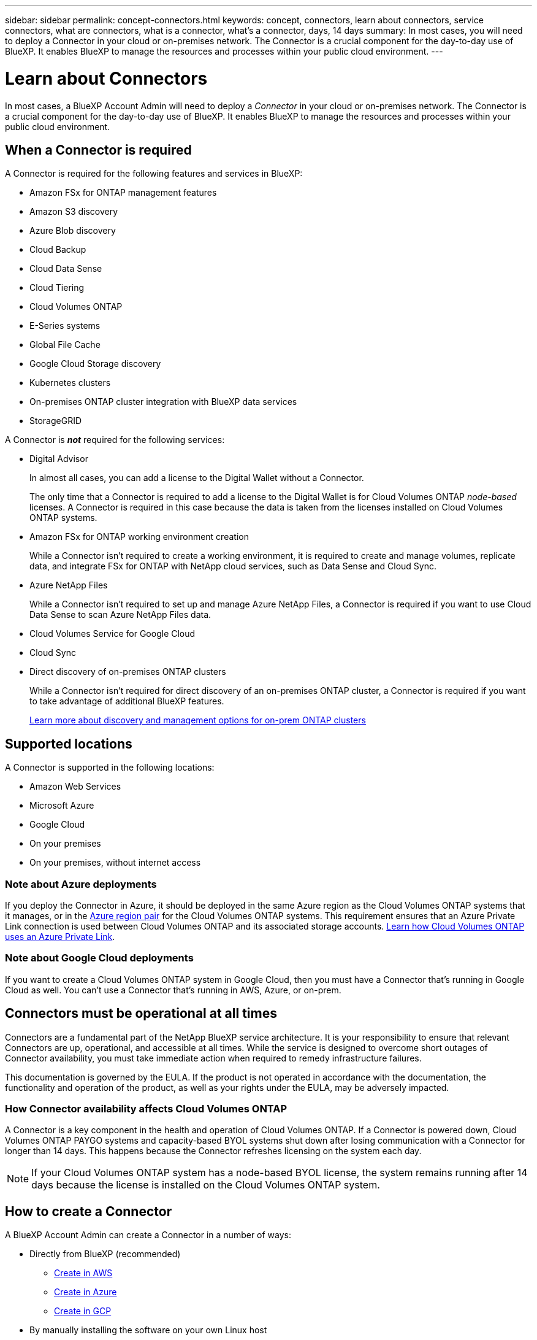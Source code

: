 ---
sidebar: sidebar
permalink: concept-connectors.html
keywords: concept, connectors, learn about connectors, service connectors, what are connectors, what is a connector, what's a connector, days, 14 days
summary: In most cases, you will need to deploy a Connector in your cloud or on-premises network. The Connector is a crucial component for the day-to-day use of BlueXP. It enables BlueXP to manage the resources and processes within your public cloud environment.
---

= Learn about Connectors
:hardbreaks:
:nofooter:
:icons: font
:linkattrs:
:imagesdir: ./media/

[.lead]
In most cases, a BlueXP Account Admin will need to deploy a _Connector_ in your cloud or on-premises network. The Connector is a crucial component for the day-to-day use of BlueXP. It enables BlueXP to manage the resources and processes within your public cloud environment.

== When a Connector is required

A Connector is required for the following features and services in BlueXP:

* Amazon FSx for ONTAP management features
* Amazon S3 discovery
* Azure Blob discovery
* Cloud Backup
* Cloud Data Sense
* Cloud Tiering
* Cloud Volumes ONTAP
* E-Series systems
* Global File Cache
* Google Cloud Storage discovery
* Kubernetes clusters
* On-premises ONTAP cluster integration with BlueXP data services
* StorageGRID

A Connector is *_not_* required for the following services:

* Digital Advisor
+
In almost all cases, you can add a license to the Digital Wallet without a Connector.
+
The only time that a Connector is required to add a license to the Digital Wallet is for Cloud Volumes ONTAP _node-based_ licenses. A Connector is required in this case because the data is taken from the licenses installed on Cloud Volumes ONTAP systems.

* Amazon FSx for ONTAP working environment creation
+
While a Connector isn't required to create a working environment, it is required to create and manage volumes, replicate data, and integrate FSx for ONTAP with NetApp cloud services, such as Data Sense and Cloud Sync.

* Azure NetApp Files
+
While a Connector isn't required to set up and manage Azure NetApp Files, a Connector is required if you want to use Cloud Data Sense to scan Azure NetApp Files data.

* Cloud Volumes Service for Google Cloud

* Cloud Sync

* Direct discovery of on-premises ONTAP clusters
+
While a Connector isn't required for direct discovery of an on-premises ONTAP cluster, a Connector is required if you want to take advantage of additional BlueXP features. 
+
https://docs.netapp.com/us-en/cloud-manager-ontap-onprem/task-discovering-ontap.html[Learn more about discovery and management options for on-prem ONTAP clusters^]

== Supported locations

A Connector is supported in the following locations:

* Amazon Web Services
* Microsoft Azure
* Google Cloud
* On your premises
* On your premises, without internet access

=== Note about Azure deployments

If you deploy the Connector in Azure, it should be deployed in the same Azure region as the Cloud Volumes ONTAP systems that it manages, or in the https://docs.microsoft.com/en-us/azure/availability-zones/cross-region-replication-azure#azure-cross-region-replication-pairings-for-all-geographies[Azure region pair^] for the Cloud Volumes ONTAP systems. This requirement ensures that an Azure Private Link connection is used between Cloud Volumes ONTAP and its associated storage accounts. https://docs.netapp.com/us-en/cloud-manager-cloud-volumes-ontap/task-enabling-private-link.html[Learn how Cloud Volumes ONTAP uses an Azure Private Link^].

=== Note about Google Cloud deployments

If you want to create a Cloud Volumes ONTAP system in Google Cloud, then you must have a Connector that's running in Google Cloud as well. You can't use a Connector that's running in AWS, Azure, or on-prem.

== Connectors must be operational at all times

Connectors are a fundamental part of the NetApp BlueXP service architecture. It is your responsibility to ensure that relevant Connectors are up, operational, and accessible at all times. While the service is designed to overcome short outages of Connector availability, you must take immediate action when required to remedy infrastructure failures.

This documentation is governed by the EULA. If the product is not operated in accordance with the documentation, the functionality and operation of the product, as well as your rights under the EULA, may be adversely impacted.

=== How Connector availability affects Cloud Volumes ONTAP

A Connector is a key component in the health and operation of Cloud Volumes ONTAP. If a Connector is powered down, Cloud Volumes ONTAP PAYGO systems and capacity-based BYOL systems shut down after losing communication with a Connector for longer than 14 days. This happens because the Connector refreshes licensing on the system each day.

NOTE: If your Cloud Volumes ONTAP system has a node-based BYOL license, the system remains running after 14 days because the license is installed on the Cloud Volumes ONTAP system.

== How to create a Connector

A BlueXP Account Admin can create a Connector in a number of ways:

* Directly from BlueXP (recommended)
** link:task-creating-connectors-aws.html[Create in AWS]
** link:task-creating-connectors-azure.html[Create in Azure]
** link:task-creating-connectors-gcp.html[Create in GCP]
* By manually installing the software on your own Linux host
** link:task-installing-linux.html[On a host that has internet access]
** link:task-install-connector-onprem-no-internet.html[On an on-prem host that doesn't have internet access]
* From your cloud provider's marketplace
** link:task-launching-aws-mktp.html[AWS Marketplace]
** link:task-launching-azure-mktp.html[Azure Marketplace]

If you are operating in a Government region, you need to deploy a Connector from your cloud provider's marketplace or by manually installing the Connector software on an existing Linux host. You can't deploy the Connector in a Government region from BlueXP's SaaS website.

== Permissions

Specific permissions are needed to create the Connector and another set of permissions are needed for the Connector instance itself.

=== Permissions to create a Connector

The user who creates a Connector from BlueXP needs specific permissions to deploy the instance in your cloud provider of choice.

* link:task-creating-connectors-aws.html[View the required AWS permissions]
* link:task-creating-connectors-azure.html[View the required Azure permissions]
* link:task-creating-connectors-gcp.html[View the required Google Cloud permissions]

=== Permissions for the Connector instance

The Connector needs specific cloud provider permissions to perform operations on your behalf. For example, to deploy and manage Cloud Volumes ONTAP.

When you create a Connector directly from BlueXP, BlueXP creates the Connector with the permissions that it needs. There's nothing that you need to do.

If you create the Connector yourself from the AWS Marketplace, the Azure Marketplace, or by manually installing the software, then you'll need to make sure that the right permissions are in place.

* link:reference-permissions-aws.html[Learn how the Connector uses AWS permissions]
* link:reference-permissions-azure.html[Learn how the Connector uses Azure permissions]
* link:reference-permissions-gcp.html[Learn how the Connector uses Google Cloud permissions]

== Connector upgrades

We typically update the Connector software each month to introduce new features and to provide stability improvements. While most of the services and features in the BlueXP platform are offered through SaaS-based software, a few features and functionalities are dependent on the version of the Connector. That includes Cloud Volumes ONTAP management, on-prem ONTAP cluster management, settings, and help.

The Connector automatically updates its software to the latest version, as long as it has outbound internet access to obtain the software update.

== Number of working environments per Connector

A Connector can manage multiple working environments in BlueXP. The maximum number of working environments that a single Connector should manage varies. It depends on the type of working environments, the number of volumes, the amount of capacity being managed, and the number of users.

If you have a large-scale deployment, work with your NetApp representative to size your environment. If you experience any issues along the way, reach out to us by using the in-product chat.

== When to use multiple Connectors

In some cases, you might only need one Connector, but you might find yourself needing two or more Connectors.

Here are a few examples:

* You're using a multi-cloud environment (AWS and Azure), so you have one Connector in AWS and another in Azure. Each manages the Cloud Volumes ONTAP systems running in those environments.

* A service provider might use one NetApp account to provide services for their customers, while using another account to provide disaster recovery for one of their business units. Each account would have separate Connectors.

== Using multiple Connectors with the same working environment

You can manage a working environment with multiple Connectors at the same time for disaster recovery purposes. If one Connector goes down, you can switch to the other Connector to immediately manage the working environment.

To set up this configuration:

. link:task-managing-connectors.html[Switch to another Connector]
. Discover the existing working environment.
+
* https://docs.netapp.com/us-en/cloud-manager-cloud-volumes-ontap/task-adding-systems.html[Add existing Cloud Volumes ONTAP systems to BlueXP^]
* https://docs.netapp.com/us-en/cloud-manager-ontap-onprem/task-discovering-ontap.html[Discover ONTAP clusters^]
. Set the https://docs.netapp.com/us-en/cloud-manager-cloud-volumes-ontap/concept-storage-management.html[Capacity Management Mode^]
+
Only the main Connector should be set to *Automatic Mode*. If you switch to another Connector for DR purposes, then you can change the Capacity Management Mode as needed.

== When to switch between Connectors

When you create your first Connector, BlueXP automatically uses that Connector for each additional working environment that you create. Once you create an additional Connector, you'll need to switch between them to see the working environments that are specific to each Connector.

link:task-managing-connectors.html[Learn how to switch between Connectors].

== The local user interface

While you should perform almost all tasks from the https://console.bluexp.netapp.com[SaaS user interface^], a local user interface is still available on the Connector. This interface is needed if you install the Connector in an environment that doesn't have internet access (like a Government region), and for a few tasks that need to be performed from the Connector itself, instead of the SaaS interface:

* link:task-configuring-proxy.html[Setting a proxy server]
* Installing a patch (you'll typically work with NetApp personnel to install a patch)
* Downloading AutoSupport messages (usually directed by NetApp personnel when you have issues)

link:task-managing-connectors.html#access-the-local-ui[Learn how to access the local UI].
